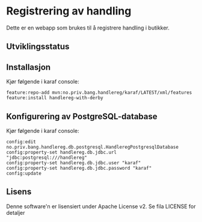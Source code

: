 * Registrering av handling

Dette er en webapp som brukes til å registrere handling i butikker.

** Utviklingsstatus
[[https://github.com/steinarb/handlereg/actions/workflows/handlereg-maven-ci-build.yml][file:https://github.com/steinarb/handlereg/actions/workflows/handlereg-maven-ci-build.yml/badge.svg]]

** Installasjon

Kjør følgende i karaf console:
#+BEGIN_EXAMPLE
  feature:repo-add mvn:no.priv.bang.handlereg/karaf/LATEST/xml/features
  feature:install handlereg-with-derby
#+END_EXAMPLE
** Konfigurering av PostgreSQL-database

Kjør følgende i karaf console:
#+BEGIN_EXAMPLE
  config:edit no.priv.bang.handlereg.db.postgresql.HandleregPostgresqlDatabase
  config:property-set handlereg.db.jdbc.url "jdbc:postgresql:///handlereg"
  config:property-set handlereg.db.jdbc.user "karaf"
  config:property-set handlereg.db.jdbc.password "karaf"
  config:update
#+END_EXAMPLE

** Lisens

Denne software'n er lisensiert under Apache License v2.  Se fila LICENSE for detaljer
